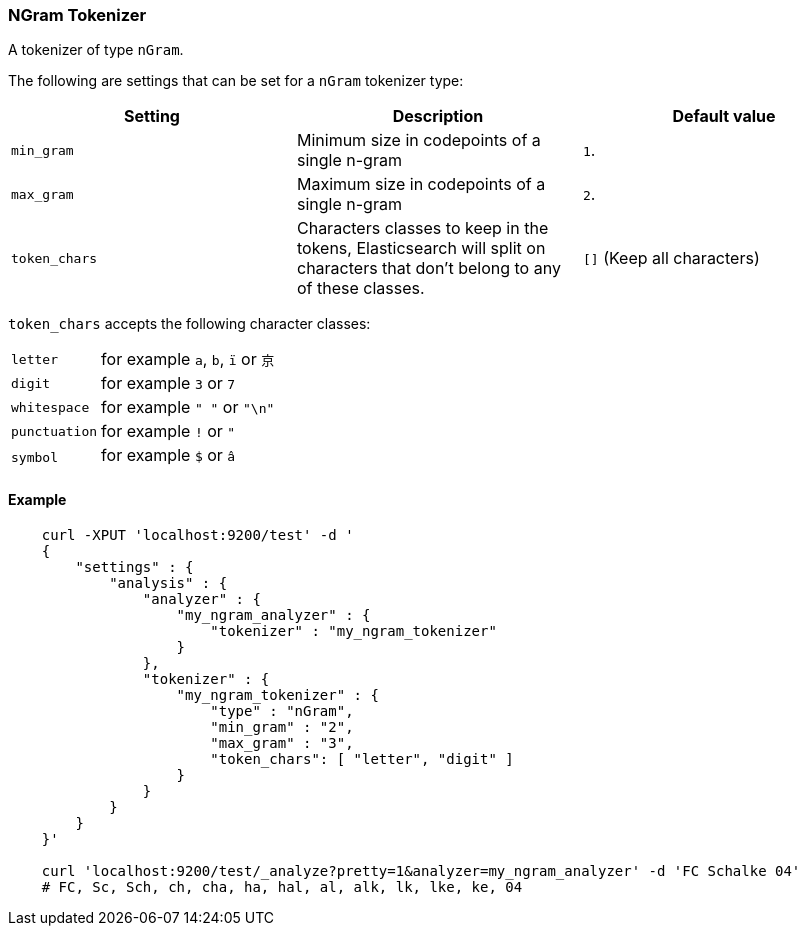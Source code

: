 [[analysis-ngram-tokenizer]]
=== NGram Tokenizer

A tokenizer of type `nGram`.

The following are settings that can be set for a `nGram` tokenizer type:

[cols="<,<,<",options="header",]
|=======================================================================
|Setting |Description |Default value
|`min_gram` |Minimum size in codepoints of a single n-gram |`1`.

|`max_gram` |Maximum size in codepoints of a single n-gram |`2`.

|`token_chars` |Characters classes to keep in the
tokens, Elasticsearch will split on characters that don't belong to any
of these classes. |`[]` (Keep all characters)
|=======================================================================

`token_chars` accepts the following character classes: 

[horizontal]
`letter`::      for example `a`, `b`, `ï` or `京`
`digit`::       for example `3` or `7`
`whitespace`::  for example `" "` or `"\n"` 
`punctuation`:: for example `!` or `"`
`symbol`::      for example `$` or `â`

[float]
==== Example

[source,js]
--------------------------------------------------
    curl -XPUT 'localhost:9200/test' -d '
    {
        "settings" : {
            "analysis" : {
                "analyzer" : {
                    "my_ngram_analyzer" : {
                        "tokenizer" : "my_ngram_tokenizer"
                    }
                },
                "tokenizer" : {
                    "my_ngram_tokenizer" : {
                        "type" : "nGram",
                        "min_gram" : "2",
                        "max_gram" : "3",
                        "token_chars": [ "letter", "digit" ]
                    }
                }
            }
        }
    }'

    curl 'localhost:9200/test/_analyze?pretty=1&analyzer=my_ngram_analyzer' -d 'FC Schalke 04'
    # FC, Sc, Sch, ch, cha, ha, hal, al, alk, lk, lke, ke, 04
--------------------------------------------------
